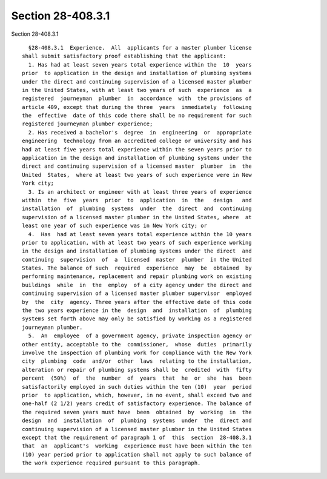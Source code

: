 Section 28-408.3.1
==================

Section 28-408.3.1 ::    
        
     
        §28-408.3.1  Experience.  All  applicants for a master plumber license
      shall submit satisfactory proof establishing that the applicant:
        1. Has had at least seven years total experience within the  10  years
      prior  to application in the design and installation of plumbing systems
      under the direct and continuing supervision of a licensed master plumber
      in the United States, with at least two years of such  experience  as  a
      registered  journeyman  plumber  in  accordance  with  the provisions of
      article 409, except that during the three  years  immediately  following
      the  effective  date of this code there shall be no requirement for such
      registered journeyman plumber experience;
        2. Has received a bachelor's  degree  in  engineering  or  appropriate
      engineering  technology from an accredited college or university and has
      had at least five years total experience within the seven years prior to
      application in the design and installation of plumbing systems under the
      direct and continuing supervision of a licensed master  plumber  in  the
      United  States,  where at least two years of such experience were in New
      York city;
        3. Is an architect or engineer with at least three years of experience
      within  the  five  years  prior  to  application  in  the   design   and
      installation  of  plumbing  systems  under  the  direct  and  continuing
      supervision of a licensed master plumber in the United States, where  at
      least one year of such experience was in New York city; or
        4.  Has  had at least seven years total experience within the 10 years
      prior to application, with at least two years of such experience working
      in the design and installation of plumbing systems under the direct  and
      continuing  supervision  of  a  licensed  master  plumber  in the United
      States. The balance of such  required  experience  may  be  obtained  by
      performing maintenance, replacement and repair plumbing work on existing
      buildings  while  in  the  employ  of a city agency under the direct and
      continuing supervision of a licensed master plumber supervisor  employed
      by  the  city  agency. Three years after the effective date of this code
      the two years experience in the  design  and  installation  of  plumbing
      systems set forth above may only be satisfied by working as a registered
      journeyman plumber.
        5.  An  employee  of a government agency, private inspection agency or
      other entity, acceptable to the  commissioner,  whose  duties  primarily
      involve the inspection of plumbing work for compliance with the New York
      city  plumbing  code  and/or  other  laws  relating to the installation,
      alteration or repair of plumbing systems shall be  credited  with  fifty
      percent  (50%)  of  the  number  of  years  that  he  or  she  has  been
      satisfactorily employed in such duties within the ten (10)  year  period
      prior  to application, which, however, in no event, shall exceed two and
      one-half (2 1/2) years credit of satisfactory experience. The balance of
      the required seven years must have  been  obtained  by  working  in  the
      design  and  installation  of  plumbing  systems  under  the  direct and
      continuing supervision of a licensed master plumber in the United States
      except that the requirement of paragraph 1 of  this  section  28-408.3.1
      that  an  applicant's  working  experience must have been within the ten
      (10) year period prior to application shall not apply to such balance of
      the work experience required pursuant to this paragraph.
    
    
    
    
    
    
    